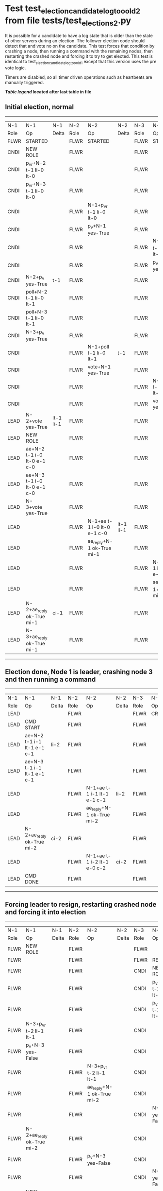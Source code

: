 * Test test_election_candidate_log_too_old_2 from file tests/test_elections_2.py


    It is possible for a candidate to have a log state that
    is older than the state of other servers during an
    election. The follower election code should detect that and
    vote no on the candidate. This test forces that condition
    by crashing a node, then running a command with the remaining
    nodes, then restarting the crashed node and forcing it to try
    to get elected. This test is identical to test_election_candidate_log_too_old_1
    except that this version uses the pre vote logic.
    
    Timers are disabled, so all timer driven operations such as heartbeats are manually triggered.
    


 *[[condensed Trace Table Legend][Table legend]] located after last table in file*

** Initial election, normal
--------------------------------------------------------------------------------------------------------------------------------------------------------
|  N-1   | N-1                         | N-1       | N-2   | N-2                         | N-2       | N-3   | N-3                         | N-3       |
|  Role  | Op                          | Delta     | Role  | Op                          | Delta     | Role  | Op                          | Delta     |
|  FLWR  | STARTED                     |           | FLWR  | STARTED                     |           | FLWR  | STARTED                     |           |
|  CNDI  | NEW ROLE                    |           | FLWR  |                             |           | FLWR  |                             |           |
|  CNDI  | p_v_r+N-2 t-1 li-0 lt-0     |           | FLWR  |                             |           | FLWR  |                             |           |
|  CNDI  | p_v_r+N-3 t-1 li-0 lt-0     |           | FLWR  |                             |           | FLWR  |                             |           |
|  CNDI  |                             |           | FLWR  | N-1+p_v_r t-1 li-0 lt-0     |           | FLWR  |                             |           |
|  CNDI  |                             |           | FLWR  | p_v+N-1 yes-True            |           | FLWR  |                             |           |
|  CNDI  |                             |           | FLWR  |                             |           | FLWR  | N-1+p_v_r t-1 li-0 lt-0     |           |
|  CNDI  |                             |           | FLWR  |                             |           | FLWR  | p_v+N-1 yes-True            |           |
|  CNDI  | N-2+p_v yes-True            | t-1       | FLWR  |                             |           | FLWR  |                             |           |
|  CNDI  | poll+N-2 t-1 li-0 lt-1      |           | FLWR  |                             |           | FLWR  |                             |           |
|  CNDI  | poll+N-3 t-1 li-0 lt-1      |           | FLWR  |                             |           | FLWR  |                             |           |
|  CNDI  | N-3+p_v yes-True            |           | FLWR  |                             |           | FLWR  |                             |           |
|  CNDI  |                             |           | FLWR  | N-1+poll t-1 li-0 lt-1      | t-1       | FLWR  |                             |           |
|  CNDI  |                             |           | FLWR  | vote+N-1 yes-True           |           | FLWR  |                             |           |
|  CNDI  |                             |           | FLWR  |                             |           | FLWR  | N-1+poll t-1 li-0 lt-1      | t-1       |
|  CNDI  |                             |           | FLWR  |                             |           | FLWR  | vote+N-1 yes-True           |           |
|  LEAD  | N-2+vote yes-True           | lt-1 li-1 | FLWR  |                             |           | FLWR  |                             |           |
|  LEAD  | NEW ROLE                    |           | FLWR  |                             |           | FLWR  |                             |           |
|  LEAD  | ae+N-2 t-1 i-0 lt-0 e-1 c-0 |           | FLWR  |                             |           | FLWR  |                             |           |
|  LEAD  | ae+N-3 t-1 i-0 lt-0 e-1 c-0 |           | FLWR  |                             |           | FLWR  |                             |           |
|  LEAD  | N-3+vote yes-True           |           | FLWR  |                             |           | FLWR  |                             |           |
|  LEAD  |                             |           | FLWR  | N-1+ae t-1 i-0 lt-0 e-1 c-0 | lt-1 li-1 | FLWR  |                             |           |
|  LEAD  |                             |           | FLWR  | ae_reply+N-1 ok-True mi-1   |           | FLWR  |                             |           |
|  LEAD  |                             |           | FLWR  |                             |           | FLWR  | N-1+ae t-1 i-0 lt-0 e-1 c-0 | lt-1 li-1 |
|  LEAD  |                             |           | FLWR  |                             |           | FLWR  | ae_reply+N-1 ok-True mi-1   |           |
|  LEAD  | N-2+ae_reply ok-True mi-1   | ci-1      | FLWR  |                             |           | FLWR  |                             |           |
|  LEAD  | N-3+ae_reply ok-True mi-1   |           | FLWR  |                             |           | FLWR  |                             |           |
--------------------------------------------------------------------------------------------------------------------------------------------------------
** Election done, Node 1 is leader, crashing node 3 and then running a command
-----------------------------------------------------------------------------------------------------------------------
|  N-1   | N-1                         | N-1   | N-2   | N-2                         | N-2   | N-3   | N-3    | N-3   |
|  Role  | Op                          | Delta | Role  | Op                          | Delta | Role  | Op     | Delta |
|  LEAD  |                             |       | FLWR  |                             |       | FLWR  | CRASH  |       |
|  LEAD  | CMD START                   |       | FLWR  |                             |       | FLWR  |        |       |
|  LEAD  | ae+N-2 t-1 i-1 lt-1 e-1 c-1 | li-2  | FLWR  |                             |       | FLWR  |        |       |
|  LEAD  | ae+N-3 t-1 i-1 lt-1 e-1 c-1 |       | FLWR  |                             |       | FLWR  |        |       |
|  LEAD  |                             |       | FLWR  | N-1+ae t-1 i-1 lt-1 e-1 c-1 | li-2  | FLWR  |        |       |
|  LEAD  |                             |       | FLWR  | ae_reply+N-1 ok-True mi-2   |       | FLWR  |        |       |
|  LEAD  | N-2+ae_reply ok-True mi-2   | ci-2  | FLWR  |                             |       | FLWR  |        |       |
|  LEAD  |                             |       | FLWR  | N-1+ae t-1 i-2 lt-1 e-0 c-2 | ci-2  | FLWR  |        |       |
|  LEAD  | CMD DONE                    |       | FLWR  |                             |       | FLWR  |        |       |
-----------------------------------------------------------------------------------------------------------------------
** Forcing leader to resign, restarting crashed node and forcing it into election
------------------------------------------------------------------------------------------------------------------------------------------------
|  N-1   | N-1                         | N-1       | N-2   | N-2                         | N-2       | N-3   | N-3                     | N-3   |
|  Role  | Op                          | Delta     | Role  | Op                          | Delta     | Role  | Op                      | Delta |
|  FLWR  | NEW ROLE                    |           | FLWR  |                             |           | FLWR  |                         |       |
|  FLWR  |                             |           | FLWR  |                             |           | FLWR  | RESTART                 |       |
|  FLWR  |                             |           | FLWR  |                             |           | CNDI  | NEW ROLE                |       |
|  FLWR  |                             |           | FLWR  |                             |           | CNDI  | p_v_r+N-1 t-2 li-1 lt-1 |       |
|  FLWR  |                             |           | FLWR  |                             |           | CNDI  | p_v_r+N-2 t-2 li-1 lt-1 |       |
|  FLWR  | N-3+p_v_r t-2 li-1 lt-1     |           | FLWR  |                             |           | CNDI  |                         |       |
|  FLWR  | p_v+N-3 yes-False           |           | FLWR  |                             |           | CNDI  |                         |       |
|  FLWR  |                             |           | FLWR  | N-3+p_v_r t-2 li-1 lt-1     |           | CNDI  |                         |       |
|  FLWR  |                             |           | FLWR  | ae_reply+N-1 ok-True mi-2   |           | CNDI  |                         |       |
|  FLWR  |                             |           | FLWR  |                             |           | CNDI  | N-1+p_v yes-False       |       |
|  FLWR  | N-2+ae_reply ok-True mi-2   |           | FLWR  |                             |           | CNDI  |                         |       |
|  FLWR  |                             |           | FLWR  | p_v+N-3 yes-False           |           | CNDI  |                         |       |
|  FLWR  |                             |           | FLWR  |                             |           | CNDI  | N-2+p_v yes-False       |       |
|  CNDI  | NEW ROLE                    |           | FLWR  |                             |           | CNDI  |                         |       |
|  CNDI  | p_v_r+N-2 t-2 li-2 lt-1     |           | FLWR  |                             |           | CNDI  |                         |       |
|  CNDI  |                             |           | FLWR  | N-1+p_v_r t-2 li-2 lt-1     |           | CNDI  |                         |       |
|  CNDI  |                             |           | FLWR  | p_v+N-1 yes-False           |           | CNDI  |                         |       |
|  CNDI  | N-2+p_v yes-False           |           | FLWR  |                             |           | CNDI  |                         |       |
|  CNDI  | p_v_r+N-3 t-2 li-2 lt-1     |           | FLWR  |                             |           | CNDI  |                         |       |
|  CNDI  |                             |           | FLWR  |                             |           | CNDI  | N-1+p_v_r t-2 li-2 lt-1 |       |
|  CNDI  |                             |           | FLWR  |                             |           | CNDI  | p_v+N-1 yes-True        |       |
|  CNDI  | N-3+p_v yes-True            | t-2       | FLWR  |                             |           | CNDI  |                         |       |
|  CNDI  | poll+N-2 t-2 li-2 lt-2      |           | FLWR  |                             |           | CNDI  |                         |       |
|  CNDI  |                             |           | FLWR  | N-1+poll t-2 li-2 lt-2      | t-2       | CNDI  |                         |       |
|  CNDI  |                             |           | FLWR  | vote+N-1 yes-True           |           | CNDI  |                         |       |
|  LEAD  | N-2+vote yes-True           | lt-2 li-3 | FLWR  |                             |           | CNDI  |                         |       |
|  LEAD  | NEW ROLE                    |           | FLWR  |                             |           | CNDI  |                         |       |
|  LEAD  | poll+N-3 t-2 li-2 lt-2      |           | FLWR  |                             |           | CNDI  |                         |       |
|  LEAD  |                             |           | FLWR  |                             |           | FLWR  | N-1+poll t-2 li-2 lt-2  | t-2   |
|  LEAD  |                             |           | FLWR  |                             |           | FLWR  | NEW ROLE                |       |
|  LEAD  |                             |           | FLWR  |                             |           | FLWR  | vote+N-1 yes-False      |       |
|  LEAD  | N-3+vote yes-False          |           | FLWR  |                             |           | FLWR  |                         |       |
|  LEAD  | ae+N-2 t-2 i-2 lt-1 e-1 c-2 |           | FLWR  |                             |           | FLWR  |                         |       |
|  LEAD  |                             |           | FLWR  | N-1+ae t-2 i-2 lt-1 e-1 c-2 | lt-2 li-3 | FLWR  |                         |       |
|  LEAD  |                             |           | FLWR  | ae_reply+N-1 ok-True mi-3   |           | FLWR  |                         |       |
|  LEAD  | N-2+ae_reply ok-True mi-3   | ci-3      | FLWR  |                             |           | FLWR  |                         |       |
------------------------------------------------------------------------------------------------------------------------------------------------


* Condensed Trace Table Legend
All the items in these legends labeled N-X are placeholders for actual node id values,
actual values will be N-1, N-2, N-3, etc. up to the number of nodes in the cluster. Yes, One based, not zero.

| Column Label | Description  | Details                                                                      |
| N-X Role     | Raft Role    | FLWR is Follower CNDI is Candidate LEAD is Leader                            |
| N-X Op       | Activity     | Describes a traceable event at this node, see separate table below           |
| N-X Delta    | State change | Describes any change in state since previous trace, see separate table below |


** "Op" Column detail legend
| Value        | Meaning                                                                                      |
| STARTED      | Simulated node starting with empty log, term is 0                                            |
| CMD START    | Simulated client requested that a node (usually leader, but not for all tests) run a command |
| CMD DONE     | The previous requested command is finished, whether complete, rejected, failed, whatever     |
| CRASH        | Simulating node has simulated a crash                                                        |
| RESTART      | Previously crashed node has restarted. Look at delta column to see effects on log, if any    |
| NEW ROLE     | The node has changed Raft role since last trace line                                         |
| NETSPLIT     | The node has been partitioned away from the majority network                                 |
| NETJOIN      | The node has rejoined the majority network                                                   |
| ae-N-X       | Node has sent append_entries message to N-X, next line in this table explains                |
| (continued)  | t-1 means current term is 1, i-1 means prevLogIndex is 1, lt-1 means prevLogTerm is 1        |
| (continued)  | c-1 means sender's commitIndex is 1,                                                         |
| (continued)  | e-2 means that the entries list in the message is 2 items long. eXo-0 is a heartbeat         |
| N-X-ae_reply | Node has received the response to an append_entries message, details in continued lines      |
| (continued)  | ok-(True or False) means that entries were saved or not, mi-3 says log max index is 3        |
| poll-N-X     | Node has sent request_vote to N-X, t-1 means current term is 1 (continued next line)         |
| (continued)  | li-0 means prevLogIndex is 0, lt-0 means prevLogTerm is 0                                    |
| N-X-vote     | Node has received request_vote response from N-X, yes-(True or False) indicates vote value   |
| p_v_r-N-X    | Node has sent pre_vote_request to N-X, t-1 means proposed term is 1 (continued next line)    |
| (continued)  | li-0 means prevLogIndex is 0, lt-0 means prevLogTerm is 0                                    |
| N-X-p_v      | Node has received pre_vote_response from N-X, yes-(True or False) indicates vote value       |
| m_c-N-X      | Node has sent memebership change to N-X op is add or remove and n is the node affected       |
| N-X-m_cr     | Node has received membership change response from N-X, ok indicates success value            |
| p_t-N-X      | Node has sent power transfer command N-X so node should assume power                         |
| N-X-p_tr     | Node has received power transfer response from N-X, ok indicates success value               |
| sn-N-X       | Node has sent snopshot copy command N-X so X node should apply it to local snapshot          |
| N-X>snr      | Node has received snapshot response from N-X, s indicates success value                      |

** "Delta" Column detail legend
Any item in this column indicates that the value of that item has changed since the last trace line

| Item | Meaning                                                                                                                         |
| t-X  | Term has changed to X                                                                                                           |
| lt-X | prevLogTerm has changed to X, indicating a log record has been stored                                                           |
| li-X | prevLogIndex has changed to X, indicating a log record has been stored                                                          |
| ci-X | Indicates commitIndex has changed to X, meaning log record has been committed, and possibly applied depending on type of record |
| n-X  | Indicates a change in networks status, X-1 means re-joined majority network, X-2 means partitioned to minority network          |

** Notes about interpreting traces
The way in which the traces are collected can occasionally obscure what is going on. A case in point is the commit of records at followers.
The commit process is triggered by an append_entries message arriving at the follower with a commitIndex value that exceeds the local
commit index, and that matches a record in the local log. This starts the commit process AFTER the response message is sent. You might
be expecting it to be prior to sending the response, in bound, as is often said. Whether this is expected behavior is not called out
as an element of the Raft protocol. It is certainly not required, however, as the follower doesn't report the commit index back to the
leader.

The definition of the commit state for a record is that a majority of nodes (leader and followers) have saved the record. Once
the leader detects this it applies and commits the record. At some point it will send another append_entries to the followers and they
will apply and commit. Or, if the leader dies before doing this, the next leader will commit by implication when it sends a term start
log record.

So when you are looking at the traces, you should not expect to see the commit index increas at a follower until some other message
traffic occurs, because the tracing function only checks the commit index at message transmission boundaries.






